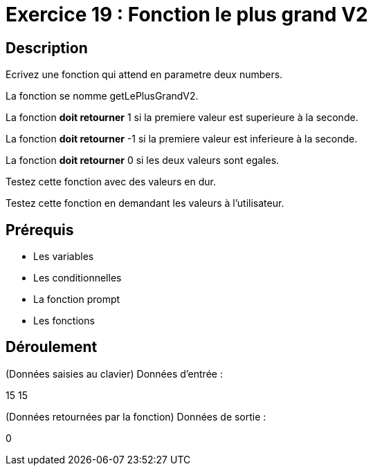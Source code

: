 = Exercice 19 : Fonction le plus grand V2

== Description

Ecrivez une fonction qui attend en parametre deux numbers.

La fonction se nomme getLePlusGrandV2.

La fonction *doit retourner* 1 si la premiere valeur est superieure à la seconde.

La fonction *doit retourner* -1 si la premiere valeur est inferieure à la seconde.

La fonction *doit retourner* 0 si les deux valeurs sont egales.

Testez cette fonction avec des valeurs en dur.

Testez cette fonction en demandant les valeurs à l'utilisateur.

== Prérequis

* Les variables
* Les conditionnelles
* La fonction prompt
* Les fonctions

== Déroulement

(Données saisies au clavier)
Données d'entrée :

15 15

(Données retournées par la fonction)
Données de sortie :

0
